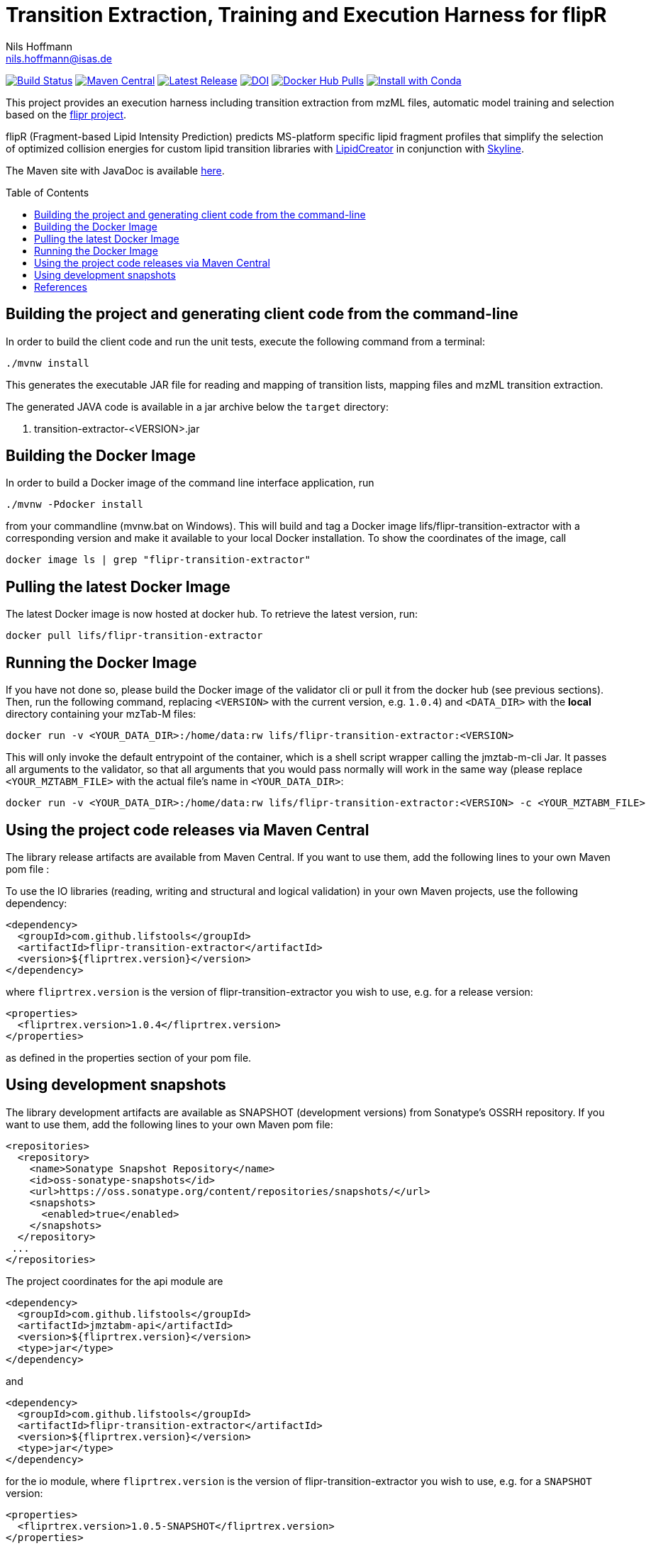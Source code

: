 = Transition Extraction, Training and Execution Harness for flipR
Nils Hoffmann <nils.hoffmann@isas.de>
:toc: macro

image:https://travis-ci.org/lifs-tools/jmzTab-m.svg?branch=master["Build Status", link="https://travis-ci.org/lifs-tools/jmzTab-m"] image:https://img.shields.io/maven-central/v/de.isas.mztab/jmztabm-cli.svg["Maven Central", link="https://search.maven.org/search?q=a:jmztabm-cli"] image:https://img.shields.io/github/release/lifs-tools/jmzTab-m.svg["Latest Release", link="https://github.com/lifs-tools/jmzTab-m/releases/latest"] image:https://zenodo.org/badge/107954666.svg["DOI", link="https://zenodo.org/badge/latestdoi/107954666"] image:https://img.shields.io/docker/pulls/lifs/jmztabm-cli.svg["Docker Hub Pulls", link="https://hub.docker.com/r/lifs/jmztabm-cli"] image:https://anaconda.org/bioconda/jmztab-m/badges/installer/conda.svg["Install with Conda", link="https://anaconda.org/bioconda/jmztab-m"]

This project provides an execution harness including transition extraction from mzML files, automatic model training and selection based on the https://github.com/lifs-tools/flipr[flipr project].

flipR (Fragment-based Lipid Intensity Prediction) predicts MS-platform specific lipid fragment profiles that simplify the selection of optimized collision energies for custom lipid transition libraries with https://github.com/lifs-tools/LipidCreator[LipidCreator] in conjunction with https://skyline.ms/project/home/software/Skyline/begin.view[Skyline].

The Maven site with JavaDoc is available https://lifs-tools.github.io/flipr-transition-extractor[here].

toc::[]

== Building the project and generating client code from the command-line

In order to build the client code and run the unit tests, execute the following command from a terminal:

	./mvnw install

This generates the executable JAR file for reading and mapping of transition lists, mapping files and mzML transition extraction.

The generated JAVA code is available in a jar archive below the `target` directory:

. transition-extractor-<VERSION>.jar

== Building the Docker Image

In order to build a Docker image of the command line interface application, run 

  ./mvnw -Pdocker install

from your commandline (mvnw.bat on Windows).
This will build and tag a Docker image lifs/flipr-transition-extractor with a corresponding version and make it available to your local Docker installation.
To show the coordinates of the image, call

  docker image ls | grep "flipr-transition-extractor"

== Pulling the latest Docker Image

The latest Docker image is now hosted at docker hub. To retrieve the latest version, run:

  docker pull lifs/flipr-transition-extractor

== Running the Docker Image

If you have not done so, please build the Docker image of the validator cli or pull it from the docker hub (see previous sections).
Then, run the following command, replacing `<VERSION>` with the current version, e.g. `1.0.4`) and `<DATA_DIR>` with the **local** directory containing your mzTab-M files:

  docker run -v <YOUR_DATA_DIR>:/home/data:rw lifs/flipr-transition-extractor:<VERSION>

This will only invoke the default entrypoint of the container, which is a shell script wrapper calling the jmztab-m-cli Jar. It passes all arguments to the validator, so that all
arguments that you would pass normally will work in the same way (please replace `<YOUR_MZTABM_FILE>` with the actual file's name in `<YOUR_DATA_DIR>`:

  docker run -v <YOUR_DATA_DIR>:/home/data:rw lifs/flipr-transition-extractor:<VERSION> -c <YOUR_MZTABM_FILE>

== Using the project code releases via Maven Central

The library release artifacts are available from Maven Central.
If you want to use them, add the following lines to your own Maven pom file :

To use the IO libraries (reading, writing and structural and logical validation) in your own Maven projects, use the following dependency:

  <dependency>
    <groupId>com.github.lifstools</groupId>
    <artifactId>flipr-transition-extractor</artifactId>
    <version>${fliprtrex.version}</version>
  </dependency>

where `fliprtrex.version` is the version of flipr-transition-extractor you wish to use, e.g. for a release version:

  <properties>
    <fliprtrex.version>1.0.4</fliprtrex.version>
  </properties>

as defined in the properties section of your pom file.

== Using development snapshots

The library development artifacts are available as SNAPSHOT (development versions) from Sonatype's OSSRH repository.
If you want to use them, add the following lines to your own Maven pom file:

  <repositories>
    <repository>
      <name>Sonatype Snapshot Repository</name>
      <id>oss-sonatype-snapshots</id>
      <url>https://oss.sonatype.org/content/repositories/snapshots/</url>
      <snapshots>
        <enabled>true</enabled>
      </snapshots>
    </repository>
   ...
  </repositories>

The project coordinates for the api module are

    <dependency>
      <groupId>com.github.lifstools</groupId>
      <artifactId>jmztabm-api</artifactId>
      <version>${fliprtrex.version}</version>
      <type>jar</type>
    </dependency>

and

    <dependency>
      <groupId>com.github.lifstools</groupId>
      <artifactId>flipr-transition-extractor</artifactId>
      <version>${fliprtrex.version}</version>
      <type>jar</type>
    </dependency>

for the io module, where `fliprtrex.version` is the version of flipr-transition-extractor you wish to use, e.g. for a `SNAPSHOT` version:

  <properties>
    <fliprtrex.version>1.0.5-SNAPSHOT</fliprtrex.version>
  </properties>

as defined in the properties section of your pom file.

The SNAPSHOTS are also available from https://oss.sonatype.org/content/repositories/snapshots/com/github/lifstools/.

== References

This project provides an execution harness for https://github.com/lifs-tools/flipr[flipR].

//  * **https://pubs.acs.org/doi/10.1021/acs.analchem.8b04310[N. Hoffmann et al., Analytical Chemistry 2019; Jan;91(5):3302-3310.] https://pubs.acs.org/doi/pdf/10.1021/acs.analchem.8b04310[PDF File.] https://www.ncbi.nlm.nih.gov/pubmed/30688441[PubMed record].**

